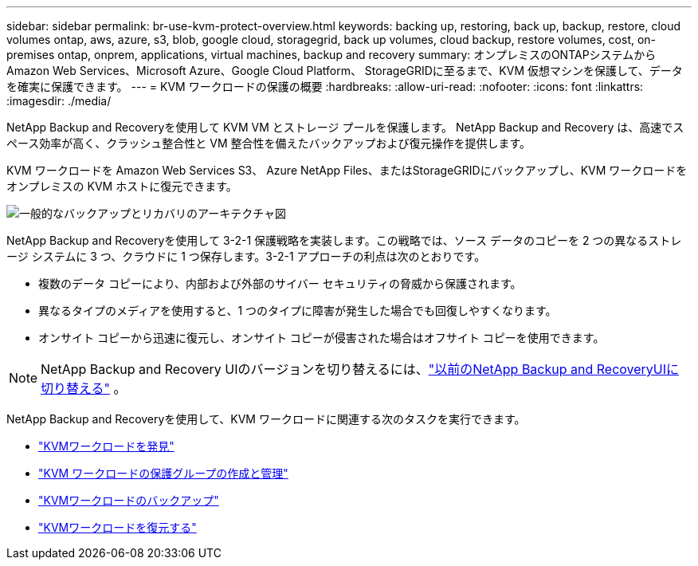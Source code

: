 ---
sidebar: sidebar 
permalink: br-use-kvm-protect-overview.html 
keywords: backing up, restoring, back up, backup, restore, cloud volumes ontap, aws, azure, s3, blob, google cloud, storagegrid, back up volumes, cloud backup, restore volumes, cost, on-premises ontap, onprem, applications, virtual machines, backup and recovery 
summary: オンプレミスのONTAPシステムから Amazon Web Services、Microsoft Azure、Google Cloud Platform、 StorageGRIDに至るまで、KVM 仮想マシンを保護して、データを確実に保護できます。 
---
= KVM ワークロードの保護の概要
:hardbreaks:
:allow-uri-read: 
:nofooter: 
:icons: font
:linkattrs: 
:imagesdir: ./media/


[role="lead"]
NetApp Backup and Recoveryを使用して KVM VM とストレージ プールを保護します。  NetApp Backup and Recovery は、高速でスペース効率が高く、クラッシュ整合性と VM 整合性を備えたバックアップおよび復元操作を提供します。

KVM ワークロードを Amazon Web Services S3、 Azure NetApp Files、またはStorageGRIDにバックアップし、KVM ワークロードをオンプレミスの KVM ホストに復元できます。

image:../media/diagram-backup-recovery-general.png["一般的なバックアップとリカバリのアーキテクチャ図"]

NetApp Backup and Recoveryを使用して 3-2-1 保護戦略を実装します。この戦略では、ソース データのコピーを 2 つの異なるストレージ システムに 3 つ、クラウドに 1 つ保存します。3-2-1 アプローチの利点は次のとおりです。

* 複数のデータ コピーにより、内部および外部のサイバー セキュリティの脅威から保護されます。
* 異なるタイプのメディアを使用すると、1 つのタイプに障害が発生した場合でも回復しやすくなります。
* オンサイト コピーから迅速に復元し、オンサイト コピーが侵害された場合はオフサイト コピーを使用できます。



NOTE: NetApp Backup and Recovery UIのバージョンを切り替えるには、link:br-start-switch-ui.html["以前のNetApp Backup and RecoveryUIに切り替える"] 。

NetApp Backup and Recoveryを使用して、KVM ワークロードに関連する次のタスクを実行できます。

* link:br-start-discover-kvm.html["KVMワークロードを発見"]
* link:br-use-kvm-protection-groups.html["KVM ワークロードの保護グループの作成と管理"]
* link:br-use-kvm-backup.html["KVMワークロードのバックアップ"]
* link:br-use-kvm-restore.html["KVMワークロードを復元する"]

